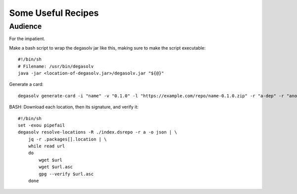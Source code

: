 .. _A Longer Example:

Some Useful Recipes
===================

Audience
--------

For the impatient.

Make a bash script to wrap the degasolv jar like this, making sure to make the
script executable::

    #!/bin/sh
    # Filename: /usr/bin/degasolv
    java -jar <location-of-degasolv.jar>/degasolv.jar "${@}"

Generate a card::

    degasolv generate-card -i "name" -v "0.1.0" -l "https://example.com/repo/name-0.1.0.zip" -r "a-dep" -r "another-dep>=3.5.0" -C name-0.1.0.zip.dscard

BASH: Download each location, then its signature, and verify it::

    #!/bin/sh
    set -exou pipefail
    degasolv resolve-locations -R ./index.dsrepo -r a -o json | \
        jq -r .packages[].location | \
        while read url
        do
            wget $url
            wget $url.asc
            gpg --verify $url.asc
        done


